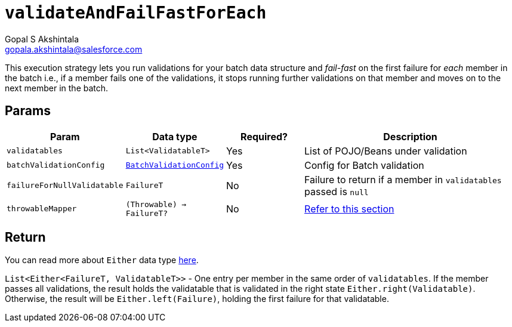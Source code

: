 = `validateAndFailFastForEach`
Gopal S Akshintala <gopala.akshintala@salesforce.com>
:Revision: 1.0
ifdef::env-github[]
:tip-caption: :bulb:
:note-caption: :information_source:
:important-caption: :heavy_exclamation_mark:
:caution-caption: :fire:
:warning-caption: :warning:
endif::[]
:sectnums!:
:sourcedir: ../../../vador/src/main/java
:testdir: ../../../vador/src/test/java
:imagesdir: ../../images

This execution strategy lets you run validations for your batch data structure
and _fail-fast_ on the first failure for _each_ member in the batch i.e.,
if a member fails one of the validations,
it stops running further validations on that member and moves on to the next member in the batch. 

== Params

[cols="1,1,1,3"]
|===
|Param |Data type |Required? |Description

|`validatables`
|`List<ValidatableT>`
|Yes
|List of POJO/Beans under validation

|`batchValidationConfig`
|link:../../config-dsl/BatchValidationConfig.adoc[`BatchValidationConfig`]
|Yes
|Config for Batch validation

|`failureForNullValidatable`
|`FailureT`
|No
|Failure to return if a member in `validatables` passed is `null`

|`throwableMapper`
|`(Throwable) -> FailureT?`
|No
|xref:../../../README.adoc#_what_if_there_is_an_exception_during_execution[Refer to this section]

|===

== Return

You can read more about `Either` data type https://docs.vavr.io/#_either[here].

`List<Either<FailureT, ValidatableT>>` - One entry per member in the same order of `validatables`. 
If the member passes all validations,
the result holds the validatable that is validated in the right state `Either.right(Validatable)`. 
Otherwise, the result will be `Either.left(Failure)`, holding the first failure for that validatable.
